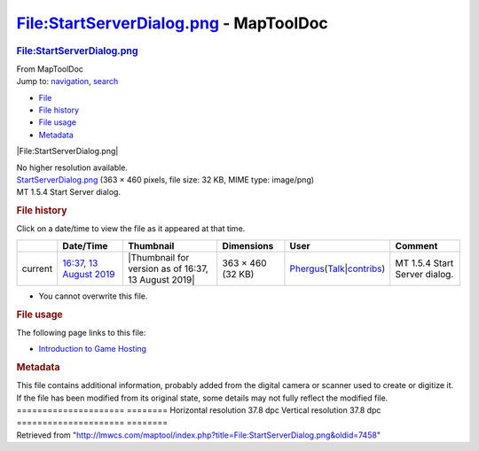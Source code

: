 =======================================
File:StartServerDialog.png - MapToolDoc
=======================================

.. contents::
   :depth: 3
..

.. container:: noprint
   :name: mw-page-base

.. container:: noprint
   :name: mw-head-base

.. container:: mw-body
   :name: content

   .. container:: mw-indicators

   .. rubric:: File:StartServerDialog.png
      :name: firstHeading
      :class: firstHeading

   .. container:: mw-body-content
      :name: bodyContent

      .. container::
         :name: siteSub

         From MapToolDoc

      .. container::
         :name: contentSub

      .. container:: mw-jump
         :name: jump-to-nav

         Jump to: `navigation <#mw-head>`__, `search <#p-search>`__

      .. container::
         :name: mw-content-text

         -  `File <#file>`__
         -  `File history <#filehistory>`__
         -  `File usage <#filelinks>`__
         -  `Metadata <#metadata>`__

         .. container:: fullImageLink
            :name: file

            |File:StartServerDialog.png|

            .. container:: mw-filepage-resolutioninfo

               No higher resolution available.

         .. container:: fullMedia

            `StartServerDialog.png </maptool/images/0/0c/StartServerDialog.png>`__
            ‎(363 × 460 pixels, file size: 32 KB, MIME type: image/png)

         .. container:: mw-content-ltr
            :name: mw-imagepage-content

            MT 1.5.4 Start Server dialog.

         .. rubric:: File history
            :name: filehistory

         .. container::
            :name: mw-imagepage-section-filehistory

            Click on a date/time to view the file as it appeared at that
            time.

            ======= ====================================================================== =================================================== ================= ==================================================================================================================================================================================================================================== =============================
            \       Date/Time                                                              Thumbnail                                           Dimensions        User                                                                                                                                                                                                                                 Comment
            ======= ====================================================================== =================================================== ================= ==================================================================================================================================================================================================================================== =============================
            current `16:37, 13 August 2019 </maptool/images/0/0c/StartServerDialog.png>`__ |Thumbnail for version as of 16:37, 13 August 2019| 363 × 460 (32 KB) `Phergus </maptool/index.php?title=User:Phergus&action=edit&redlink=1>`__\ (\ \ `Talk </maptool/index.php?title=User_talk:Phergus&action=edit&redlink=1>`__\ \ \|\ \ `contribs </rptools/wiki/Special:Contributions/Phergus>`__\ \ ) MT 1.5.4 Start Server dialog.
            ======= ====================================================================== =================================================== ================= ==================================================================================================================================================================================================================================== =============================

         -  You cannot overwrite this file.

         .. rubric:: File usage
            :name: filelinks

         .. container::
            :name: mw-imagepage-section-linkstoimage

            The following page links to this file:

            -  `Introduction to Game
               Hosting </rptools/wiki/Introduction_to_Game_Hosting>`__

         .. rubric:: Metadata
            :name: metadata

         .. container:: mw-imagepage-section-metadata

            This file contains additional information, probably added
            from the digital camera or scanner used to create or
            digitize it. If the file has been modified from its original
            state, some details may not fully reflect the modified file.
            ===================== ========
            Horizontal resolution 37.8 dpc
            Vertical resolution   37.8 dpc
            ===================== ========

      .. container:: printfooter

         Retrieved from
         "http://lmwcs.com/maptool/index.php?title=File:StartServerDialog.png&oldid=7458"


